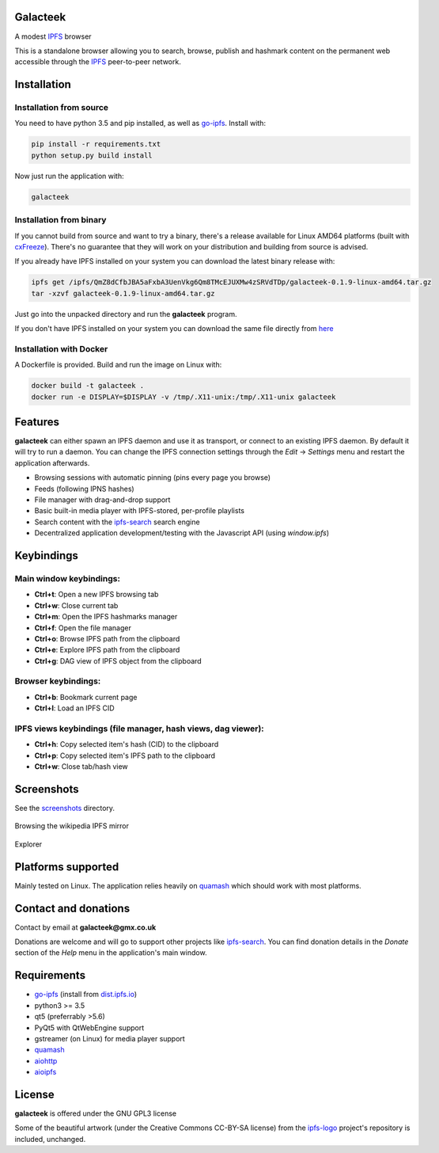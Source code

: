 Galacteek
=========

A modest IPFS_ browser

This is a standalone browser allowing you to search, browse, publish and
hashmark content on the permanent web accessible through the IPFS_ peer-to-peer
network.

Installation
============

Installation from source
------------------------

You need to have python 3.5 and pip installed, as well as go-ipfs_. Install with:

.. code-block:: shell

    pip install -r requirements.txt
    python setup.py build install

Now just run the application with:

.. code-block:: shell

    galacteek

Installation from binary
------------------------

If you cannot build from source and want to try a binary, there's a release
available for Linux AMD64 platforms (built with cxFreeze_). There's no guarantee
that they will work on your distribution and building from source is advised.

If you already have IPFS installed on your system you can download the latest
binary release with:

.. code-block:: shell

    ipfs get /ipfs/QmZ8dCfbJBA5aFxbA3UenVkg6Qm8TMcEJUXMw4zSRVdTDp/galacteek-0.1.9-linux-amd64.tar.gz
    tar -xzvf galacteek-0.1.9-linux-amd64.tar.gz

Just go into the unpacked directory and run the **galacteek** program.

If you don't have IPFS installed on your system you can download the same file
directly from here_

.. _here: https://gateway.ipfs.io/ipfs/QmZ8dCfbJBA5aFxbA3UenVkg6Qm8TMcEJUXMw4zSRVdTDp/galacteek-0.1.9-linux-amd64.tar.gz

Installation with Docker
------------------------

A Dockerfile is provided. Build and run the image on Linux with:

.. code-block:: shell

    docker build -t galacteek .
    docker run -e DISPLAY=$DISPLAY -v /tmp/.X11-unix:/tmp/.X11-unix galacteek

Features
========

**galacteek** can either spawn an IPFS daemon and use it as transport, or
connect to an existing IPFS daemon. By default it will try to run a daemon. You
can change the IPFS connection settings through the *Edit* -> *Settings* menu
and restart the application afterwards.

- Browsing sessions with automatic pinning (pins every page you browse)
- Feeds (following IPNS hashes)
- File manager with drag-and-drop support
- Basic built-in media player with IPFS-stored, per-profile playlists
- Search content with the ipfs-search_ search engine
- Decentralized application development/testing with the Javascript API
  (using *window.ipfs*)

Keybindings
===========

Main window keybindings:
------------------------

- **Ctrl+t**: Open a new IPFS browsing tab
- **Ctrl+w**: Close current tab
- **Ctrl+m**: Open the IPFS hashmarks manager
- **Ctrl+f**: Open the file manager
- **Ctrl+o**: Browse IPFS path from the clipboard
- **Ctrl+e**: Explore IPFS path from the clipboard
- **Ctrl+g**: DAG view of IPFS object from the clipboard

Browser keybindings:
--------------------

- **Ctrl+b**: Bookmark current page
- **Ctrl+l**: Load an IPFS CID

IPFS views keybindings (file manager, hash views, dag viewer):
--------------------------------------------------------------

- **Ctrl+h**: Copy selected item's hash (CID) to the clipboard
- **Ctrl+p**: Copy selected item's IPFS path to the clipboard
- **Ctrl+w**: Close tab/hash view

Screenshots
===========

See the screenshots_ directory.

.. figure:: screenshots/browse-wikipedia.png
    :target: https://gitlab.com/galacteek/galacteek/raw/master/screenshots/browse-wikipedia.png
    :align: center
    :width: 50%
    :alt: Browsing the IPFS Wikipedia mirror

    Browsing the wikipedia IPFS mirror

.. figure:: screenshots/explorer1.png
    :target: https://gitlab.com/galacteek/galacteek/raw/master/screenshots/explorer1.png
    :align: center
    :width: 50%

    Explorer

Platforms supported
===================

Mainly tested on Linux. The application relies heavily on quamash_ which
should work with most platforms.

Contact and donations
=====================

Contact by email at **galacteek@gmx.co.uk**

Donations are welcome and will go to support other projects like ipfs-search_.
You can find donation details in the *Donate* section of the *Help* menu in the
application's main window.

Requirements
============

- go-ipfs_ (install from dist.ipfs.io_)
- python3 >= 3.5
- qt5 (preferrably >5.6)
- PyQt5 with QtWebEngine support
- gstreamer (on Linux) for media player support
- quamash_
- aiohttp_
- aioipfs_

License
=======

**galacteek** is offered under the GNU GPL3 license

Some of the beautiful artwork (under the Creative Commons CC-BY-SA license)
from the ipfs-logo_ project's repository is included, unchanged.

.. _aiohttp: https://pypi.python.org/pypi/aiohttp
.. _aioipfs: https://gitlab.com/cipres/aioipfs
.. _quamash: https://github.com/harvimt/quamash
.. _go-ipfs: https://github.com/ipfs/go-ipfs
.. _dist.ipfs.io: https://dist.ipfs.io
.. _IPFS: https://ipfs.io
.. _ipfs-logo: https://github.com/ipfs/logo
.. _cxFreeze: https://anthony-tuininga.github.io/cx_Freeze/
.. _screenshots: https://gitlab.com/galacteek/galacteek/tree/master/screenshots
.. _ipfs-search: https://ipfs-search.com
